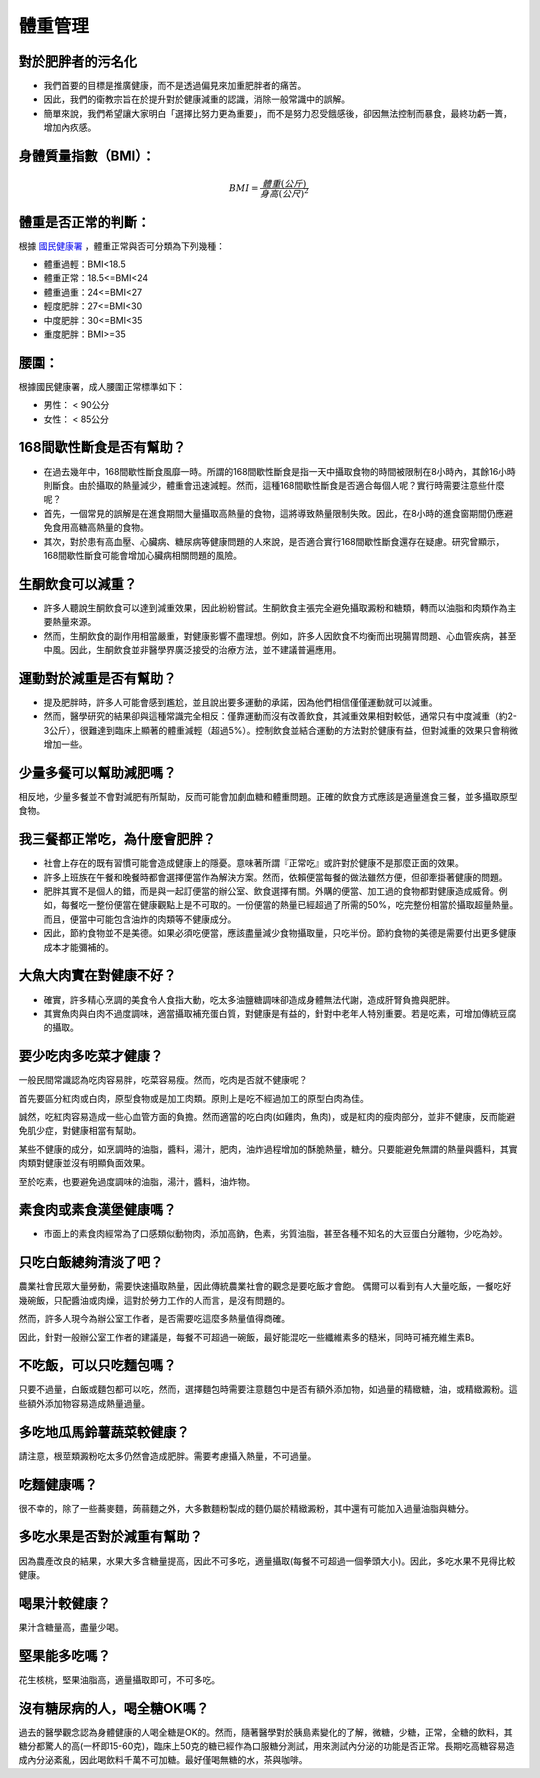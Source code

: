 體重管理
=====

.. _weight_management:

對於肥胖者的污名化
----------------

* 我們首要的目標是推廣健康，而不是透過偏見來加重肥胖者的痛苦。

* 因此，我們的衛教宗旨在於提升對於健康減重的認識，消除一般常識中的誤解。

* 簡單來說，我們希望讓大家明白「選擇比努力更為重要」，而不是努力忍受餓感後，卻因無法控制而暴食，最終功虧一簣，增加內疚感。


.. _BMI:

身體質量指數（BMI）：
-----------------



.. math::  BMI = \frac{體重(公斤)}{身高(公尺)^2} 


體重是否正常的判斷：
------------------

根據 `國民健康署 <https://health99.hpa.gov.tw/onlineQuiz/bmi>`_ ，體重正常與否可分類為下列幾種：

* 體重過輕：BMI<18.5
* 體重正常：18.5<=BMI<24
* 體重過重：24<=BMI<27
* 輕度肥胖：27<=BMI<30
* 中度肥胖：30<=BMI<35
* 重度肥胖：BMI>=35

.. _waistline:

腰圍：
------------------
根據國民健康署，成人腰圍正常標準如下：

* 男性： < 90公分
* 女性： < 85公分

168間歇性斷食是否有幫助？
------------------
* 在過去幾年中，168間歇性斷食風靡一時。所謂的168間歇性斷食是指一天中攝取食物的時間被限制在8小時內，其餘16小時則斷食。由於攝取的熱量減少，體重會迅速減輕。然而，這種168間歇性斷食是否適合每個人呢？實行時需要注意些什麼呢？

* 首先，一個常見的誤解是在進食期間大量攝取高熱量的食物，這將導致熱量限制失敗。因此，在8小時的進食窗期間仍應避免食用高糖高熱量的食物。

* 其次，對於患有高血壓、心臟病、糖尿病等健康問題的人來說，是否適合實行168間歇性斷食還存在疑慮。研究曾顯示，168間歇性斷食可能會增加心臟病相關問題的風險。


生酮飲食可以減重？
--------------
* 許多人聽說生酮飲食可以達到減重效果，因此紛紛嘗試。生酮飲食主張完全避免攝取澱粉和糖類，轉而以油脂和肉類作為主要熱量來源。

* 然而，生酮飲食的副作用相當嚴重，對健康影響不盡理想。例如，許多人因飲食不均衡而出現腸胃問題、心血管疾病，甚至中風。因此，生酮飲食並非醫學界廣泛接受的治療方法，並不建議普遍應用。


運動對於減重是否有幫助？
--------------------
* 提及肥胖時，許多人可能會感到尷尬，並且說出要多運動的承諾，因為他們相信僅僅運動就可以減重。

* 然而，醫學研究的結果卻與這種常識完全相反：僅靠運動而沒有改善飲食，其減重效果相對較低，通常只有中度減重（約2-3公斤），很難達到臨床上顯著的體重減輕（超過5%）。控制飲食並結合運動的方法對於健康有益，但對減重的效果只會稍微增加一些。


少量多餐可以幫助減肥嗎？
-------------------
相反地，少量多餐並不會對減肥有所幫助，反而可能會加劇血糖和體重問題。正確的飲食方式應該是適量進食三餐，並多攝取原型食物。


我三餐都正常吃，為什麼會肥胖？
---------------------

* 社會上存在的既有習慣可能會造成健康上的隱憂。意味著所謂『正常吃』或許對於健康不是那麼正面的效果。

* 許多上班族在午餐和晚餐時都會選擇便當作為解決方案。然而，依賴便當每餐的做法雖然方便，但卻牽掛著健康的問題。

* 肥胖其實不是個人的錯，而是與一起訂便當的辦公室、飲食選擇有關。外購的便當、加工過的食物都對健康造成威脅。例如，每餐吃一整份便當在健康觀點上是不可取的。一份便當的熱量已經超過了所需的50%，吃完整份相當於攝取超量熱量。而且，便當中可能包含油炸的肉類等不健康成分。

* 因此，節約食物並不是美德。如果必須吃便當，應該盡量減少食物攝取量，只吃半份。節約食物的美德是需要付出更多健康成本才能彌補的。


大魚大肉實在對健康不好？
--------------------

* 確實，許多精心烹調的美食令人食指大動，吃太多油鹽糖調味卻造成身體無法代謝，造成肝腎負擔與肥胖。

* 其實魚肉與白肉不過度調味，適當攝取補充蛋白質，對健康是有益的，針對中老年人特別重要。若是吃素，可增加傳統豆腐的攝取。


要少吃肉多吃菜才健康？
----------------


一般民間常識認為吃肉容易胖，吃菜容易瘦。然而，吃肉是否就不健康呢？

首先要區分紅肉或白肉，原型食物或是加工肉類。原則上是吃不經過加工的原型白肉為佳。

誠然，吃紅肉容易造成一些心血管方面的負擔。然而適當的吃白肉(如雞肉，魚肉)，或是紅肉的瘦肉部分，並非不健康，反而能避免肌少症，對健康相當有幫助。

某些不健康的成分，如烹調時的油脂，醬料，湯汁，肥肉，油炸過程增加的酥脆熱量，糖分。只要能避免無謂的熱量與醬料，其實肉類對健康並沒有明顯負面效果。

至於吃素，也要避免過度調味的油脂，湯汁，醬料，油炸物。


素食肉或素食漢堡健康嗎？
---------

* 市面上的素食肉經常為了口感類似動物肉，添加高鈉，色素，劣質油脂，甚至各種不知名的大豆蛋白分離物，少吃為妙。

只吃白飯總夠清淡了吧？
------------------------
農業社會民眾大量勞動，需要快速攝取熱量，因此傳統農業社會的觀念是要吃飯才會飽。
偶爾可以看到有人大量吃飯，一餐吃好幾碗飯，只配醬油或肉燥，這對於勞力工作的人而言，是沒有問題的。

然而，許多人現今為辦公室工作者，是否需要吃這麼多熱量值得商確。

因此，針對一般辦公室工作者的建議是，每餐不可超過一碗飯，最好能混吃一些纖維素多的糙米，同時可補充維生素B。


不吃飯，可以只吃麵包嗎？
-----------------
只要不過量，白飯或麵包都可以吃，然而，選擇麵包時需要注意麵包中是否有額外添加物，如過量的精緻糖，油，或精緻澱粉。這些額外添加物容易造成熱量過量。


多吃地瓜馬鈴薯蔬菜較健康？
---------------------
請注意，根莖類澱粉吃太多仍然會造成肥胖。需要考慮攝入熱量，不可過量。



吃麵健康嗎？
----------
很不幸的，除了一些蕎麥麵，蒟蒻麵之外，大多數麵粉製成的麵仍屬於精緻澱粉，其中還有可能加入過量油脂與糖分。




多吃水果是否對於減重有幫助？
-----------------------
因為農產改良的結果，水果大多含糖量提高，因此不可多吃，適量攝取(每餐不可超過一個拳頭大小)。因此，多吃水果不見得比較健康。


喝果汁較健康？
-----------
果汁含糖量高，盡量少喝。

堅果能多吃嗎？
-----------
花生核桃，堅果油脂高，適量攝取即可，不可多吃。

沒有糖尿病的人，喝全糖OK嗎？
-----------------------
過去的醫學觀念認為身體健康的人喝全糖是OK的。然而，隨著醫學對於胰島素變化的了解，微糖，少糖，正常，全糖的飲料，其糖分都驚人的高(一杯即15-60克)，臨床上50克的糖已經作為口服糖分測試，用來測試內分泌的功能是否正常。長期吃高糖容易造成內分泌紊亂，因此喝飲料千萬不可加糖。最好僅喝無糖的水，茶與咖啡。





